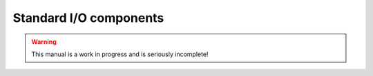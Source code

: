 Standard I/O components
#######################

.. warning::

   This manual is a work in progress and is seriously incomplete!
